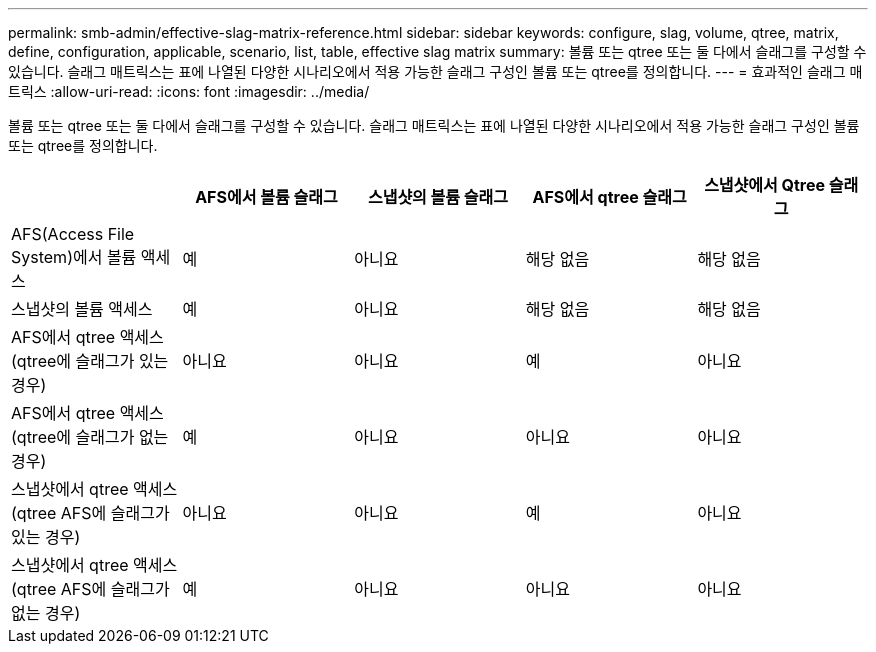 ---
permalink: smb-admin/effective-slag-matrix-reference.html 
sidebar: sidebar 
keywords: configure, slag, volume, qtree, matrix, define, configuration, applicable, scenario, list, table, effective slag matrix 
summary: 볼륨 또는 qtree 또는 둘 다에서 슬래그를 구성할 수 있습니다. 슬래그 매트릭스는 표에 나열된 다양한 시나리오에서 적용 가능한 슬래그 구성인 볼륨 또는 qtree를 정의합니다. 
---
= 효과적인 슬래그 매트릭스
:allow-uri-read: 
:icons: font
:imagesdir: ../media/


[role="lead"]
볼륨 또는 qtree 또는 둘 다에서 슬래그를 구성할 수 있습니다. 슬래그 매트릭스는 표에 나열된 다양한 시나리오에서 적용 가능한 슬래그 구성인 볼륨 또는 qtree를 정의합니다.

|===
|  | AFS에서 볼륨 슬래그 | 스냅샷의 볼륨 슬래그 | AFS에서 qtree 슬래그 | 스냅샷에서 Qtree 슬래그 


 a| 
AFS(Access File System)에서 볼륨 액세스
 a| 
예
 a| 
아니요
 a| 
해당 없음
 a| 
해당 없음



 a| 
스냅샷의 볼륨 액세스
 a| 
예
 a| 
아니요
 a| 
해당 없음
 a| 
해당 없음



 a| 
AFS에서 qtree 액세스(qtree에 슬래그가 있는 경우)
 a| 
아니요
 a| 
아니요
 a| 
예
 a| 
아니요



 a| 
AFS에서 qtree 액세스(qtree에 슬래그가 없는 경우)
 a| 
예
 a| 
아니요
 a| 
아니요
 a| 
아니요



 a| 
스냅샷에서 qtree 액세스(qtree AFS에 슬래그가 있는 경우)
 a| 
아니요
 a| 
아니요
 a| 
예
 a| 
아니요



 a| 
스냅샷에서 qtree 액세스(qtree AFS에 슬래그가 없는 경우)
 a| 
예
 a| 
아니요
 a| 
아니요
 a| 
아니요

|===